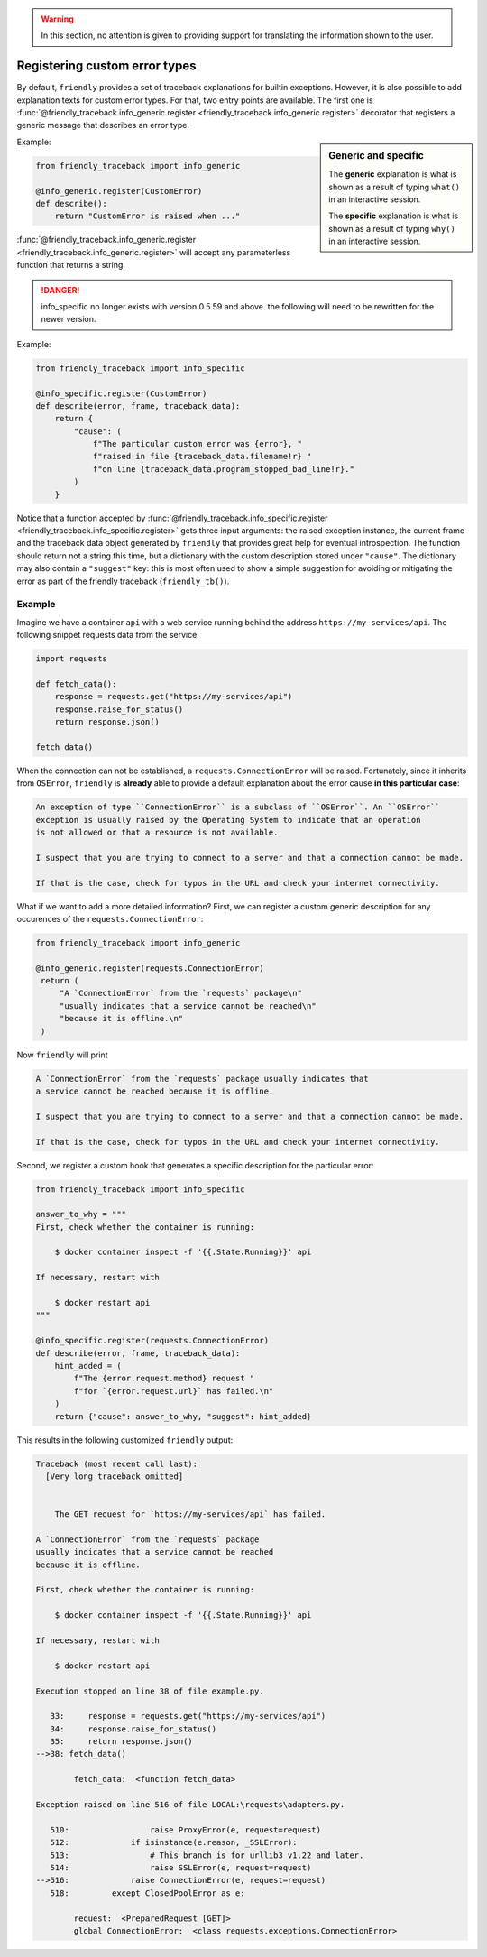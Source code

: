 .. warning::

   In this section, no attention is given to providing support for translating
   the information shown to the user.

Registering custom error types
==============================

By default, ``friendly`` provides a set of traceback explanations for builtin exceptions.
However, it is also possible to add explanation texts for custom error types. For that,
two entry points are available. The first one is
:func:`@friendly_traceback.info_generic.register <friendly_traceback.info_generic.register>`
decorator that registers a generic message that describes an error type.

.. sidebar::  Generic and specific

    The **generic** explanation is what is shown as a result of typing ``what()``
    in an interactive session.

    The **specific** explanation is what is shown as a result of typing ``why()``
    in an interactive session.

Example:

.. code-block::

   from friendly_traceback import info_generic

   @info_generic.register(CustomError)
   def describe():
       return "CustomError is raised when ..."

:func:`@friendly_traceback.info_generic.register <friendly_traceback.info_generic.register>`
will accept any parameterless function that returns a string.


.. danger::

    info_specific no longer exists with version 0.5.59 and above.
    the following will need to be rewritten for the newer version.


Example:

.. code-block::

   from friendly_traceback import info_specific

   @info_specific.register(CustomError)
   def describe(error, frame, traceback_data):
       return {
           "cause": (
               f"The particular custom error was {error}, "
               f"raised in file {traceback_data.filename!r} "
               f"on line {traceback_data.program_stopped_bad_line!r}."
           )
       }

Notice that a function accepted by
:func:`@friendly_traceback.info_specific.register <friendly_traceback.info_specific.register>`
gets three input arguments: the raised exception instance, the current frame
and the traceback data object generated by ``friendly`` that provides great
help for eventual introspection. The function should return not a string
this time, but a dictionary with the custom description stored under ``"cause"``.
The dictionary may also contain a ``"suggest"`` key: this is most often used to show
a simple suggestion for avoiding or mitigating the error as part of
the friendly traceback (``friendly_tb()``).

Example
-------

Imagine we have a container ``api`` with a web service running behind
the address ``https://my-services/api``. The following snippet requests
data from the service:

.. code-block::

   import requests

   def fetch_data():
       response = requests.get("https://my-services/api")
       response.raise_for_status()
       return response.json()

   fetch_data()

When the connection can not be established, a ``requests.ConnectionError`` will be raised.
Fortunately, since it inherits from ``OSError``, ``friendly`` is **already**
able to provide a default explanation about the error cause **in this particular case**:

.. code-block:: none

  An exception of type ``ConnectionError`` is a subclass of ``OSError``. An ``OSError``
  exception is usually raised by the Operating System to indicate that an operation
  is not allowed or that a resource is not available.

  I suspect that you are trying to connect to a server and that a connection cannot be made.

  If that is the case, check for typos in the URL and check your internet connectivity.


What if we want to add a more detailed information? First, we can register a custom generic
description for any occurences of the ``requests.ConnectionError``:

.. code-block::

   from friendly_traceback import info_generic

   @info_generic.register(requests.ConnectionError)
    return (
        "A `ConnectionError` from the `requests` package\n"
        "usually indicates that a service cannot be reached\n"
        "because it is offline.\n"
    )

Now ``friendly`` will print

.. code-block:: none

  A `ConnectionError` from the `requests` package usually indicates that
  a service cannot be reached because it is offline.

  I suspect that you are trying to connect to a server and that a connection cannot be made.

  If that is the case, check for typos in the URL and check your internet connectivity.

Second, we register a custom hook that generates a specific
description for the particular error:

.. code-block::

   from friendly_traceback import info_specific

   answer_to_why = """
   First, check whether the container is running:

       $ docker container inspect -f '{{.State.Running}}' api

   If necessary, restart with

       $ docker restart api
   """

   @info_specific.register(requests.ConnectionError)
   def describe(error, frame, traceback_data):
       hint_added = (
           f"The {error.request.method} request "
           f"for `{error.request.url}` has failed.\n"
       )
       return {"cause": answer_to_why, "suggest": hint_added}



This results in the following customized ``friendly`` output:

.. code-block::

    Traceback (most recent call last):
      [Very long traceback omitted]


        The GET request for `https://my-services/api` has failed.

    A `ConnectionError` from the `requests` package
    usually indicates that a service cannot be reached
    because it is offline.

    First, check whether the container is running:

        $ docker container inspect -f '{{.State.Running}}' api

    If necessary, restart with

        $ docker restart api

    Execution stopped on line 38 of file example.py.

       33:     response = requests.get("https://my-services/api")
       34:     response.raise_for_status()
       35:     return response.json()
    -->38: fetch_data()

            fetch_data:  <function fetch_data>

    Exception raised on line 516 of file LOCAL:\requests\adapters.py.

       510:                 raise ProxyError(e, request=request)
       512:             if isinstance(e.reason, _SSLError):
       513:                 # This branch is for urllib3 v1.22 and later.
       514:                 raise SSLError(e, request=request)
    -->516:             raise ConnectionError(e, request=request)
       518:         except ClosedPoolError as e:

            request:  <PreparedRequest [GET]>
            global ConnectionError:  <class requests.exceptions.ConnectionError>

